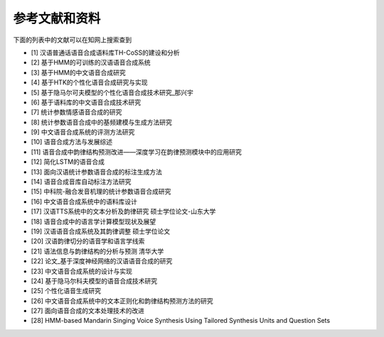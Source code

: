 参考文献和资料
========================================

下面的列表中的文献可以在知网上搜索查到

* [1] 汉语普通话语音合成语料库TH-CoSS的建设和分析
* [2] 基于HMM的可训练的汉语语音合成系统
* [3] 基于HMM的中文语音合成研究
* [4] 基于HTK的个性化语音合成研究与实现
* [5] 基于隐马尔可夫模型的个性化语音合成技术研究_那兴宇
* [6] 基于语料库的中文语音合成技术研究
* [7] 统计参数情感语音合成的研究
* [8] 统计参数语音合成中的基频建模与生成方法研究
* [9] 中文语音合成系统的评测方法研究
* [10] 语音合成方法与发展综述
* [11] 语音合成中韵律结构预测改进——深度学习在韵律预测模块中的应用研究
* [12] 简化LSTM的语音合成
* [13] 面向汉语统计参数语音合成的标注生成方法 
* [14] 语音合成音库自动标注方法研究
* [15] 中科院-融合发音机理的统计参数语音合成研究
* [16] 中文语音合成系统中的语料库设计
* [17] 汉语TTS系统中的文本分析及韵律研究 硕士学位论文-山东大学
* [18] 语音合成中的语言学计算模型现状及展望
* [19] 汉语语音合成系统及其韵律调整 硕士学位论文
* [20] 汉语韵律切分的语音学和语言学线索
* [21] 语法信息与韵律结构的分析与预测 清华大学
* [22] 论文_基于深度神经网络的汉语语音合成的研究
* [23] 中文语音合成系统的设计与实现
* [24] 基于隐马尔科夫模型的语音合成技术研究
* [25] 个性化语音生成研究
* [26] 中文语音合成系统中的文本正则化和韵律结构预测方法的研究
* [27] 面向语音合成的文本处理技术的改进
* [28] HMM-based Mandarin Singing Voice Synthesis Using Tailored Synthesis Units and Question Sets
